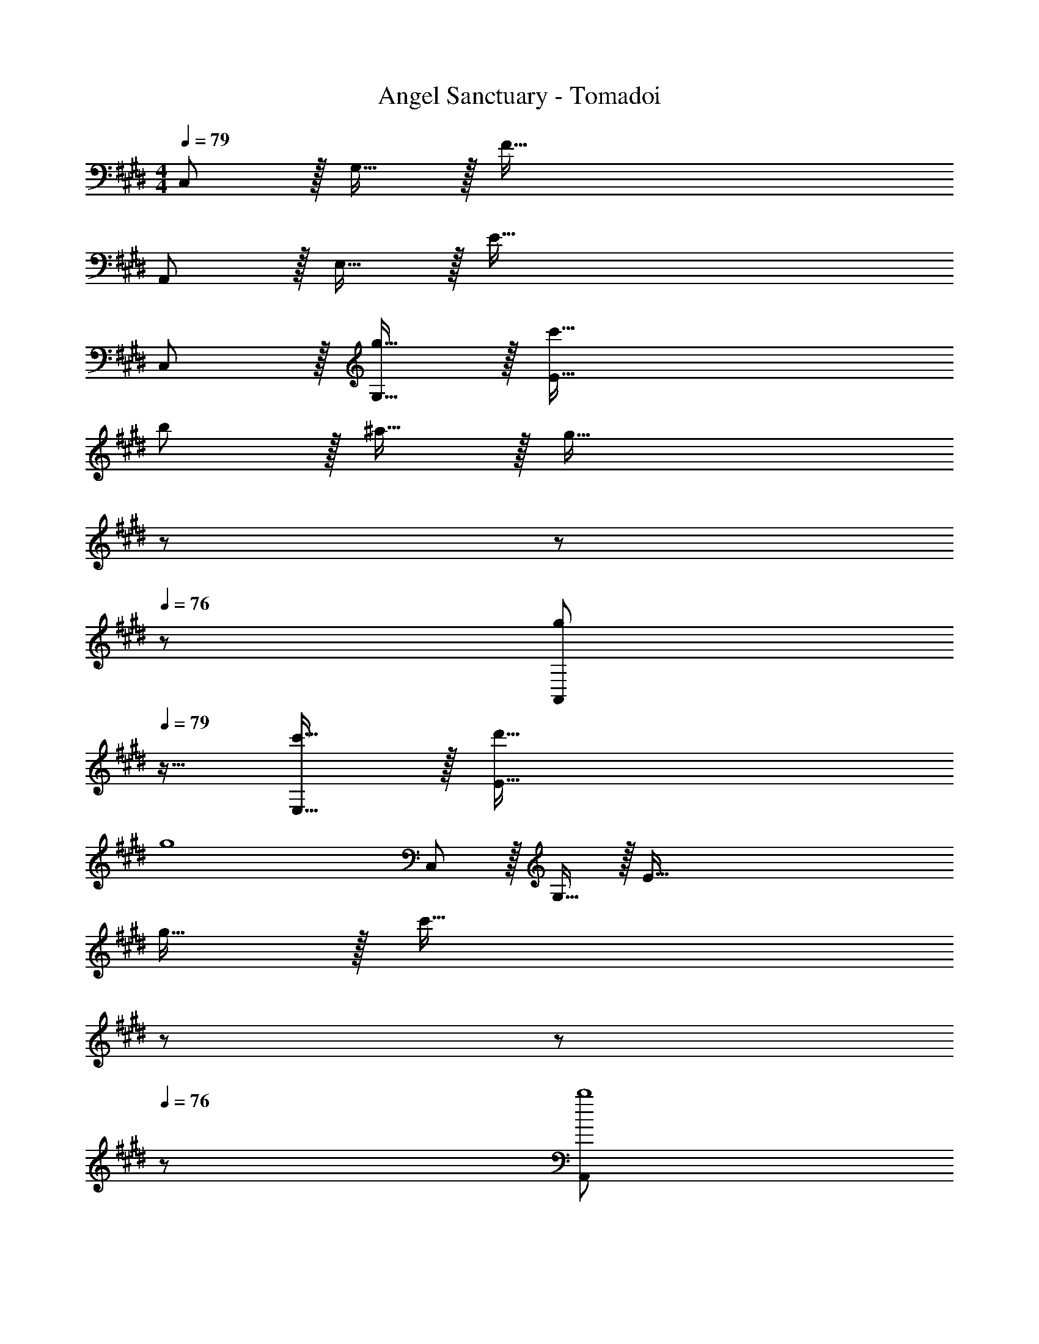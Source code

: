 X: 1
T: Angel Sanctuary - Tomadoi
Z: ABC Generated by Starbound Composer
L: 1/4
M: 4/4
Q: 1/4=79
K: C#m
C,/ z/32 G,15/32 z/32 F223/32 
A,,/ z/32 E,15/32 z/32 E223/32 
C,/ z/32 [g15/32G,15/32] z/32 [c'95/32E223/32] 
b/ z/32 ^a15/32 z/32 [z47/32g95/32] 
Q: 1/4=78
z/ 
Q: 1/4=77
z/ 
Q: 1/4=76
z/ 
[z/4g/A,,/] 
Q: 1/4=79
z9/32 [c'15/32E,15/32] z/32 [d'95/32E223/32] 
g4 
C,/ z/32 G,15/32 z/32 [z7/E223/32] 
g15/32 z/32 [z47/32c'95/32] 
Q: 1/4=78
z/ 
Q: 1/4=77
z/ 
Q: 1/4=76
z/ [z/4A,,/b4] 
Q: 1/4=79
z9/32 
E,15/32 z/32 [z95/32E223/32] e4 
[E,4B,4C4E4] 
[E,4B,4C4E4] 
[G,4D4F4] 
d'5/18 z/72 c'353/96 z/32 
[E,4B,4C4E4] 
[E,4B,4C4E4] 
[g4C,4G,4B,4] 
d'5/18 z/72 c'353/96 z/32 
[z65/32E,4B,4C4E4] e'15/32 z/32 d'7/16 z/32 c' 
[c'4E,4B,4C4E4] 
[z65/32G,8D8F8] e'15/32 z/32 d'7/16 z/32 c' 
c'4 
[z65/32A,4C4E4G4] e'15/32 z/32 d'7/16 z/32 c' 
[c'65/32B4] b63/32 
[c'8G,8C8E8G8] z17/32 
g15/32 z/32 c'95/32 b/ z/32 
a15/32 z/32 g95/32 [z33/32E,8B,8C8E8] 
g15/32 z/32 c'15/32 z/32 d'191/32 
[g8E,8B,8C8E8] 
